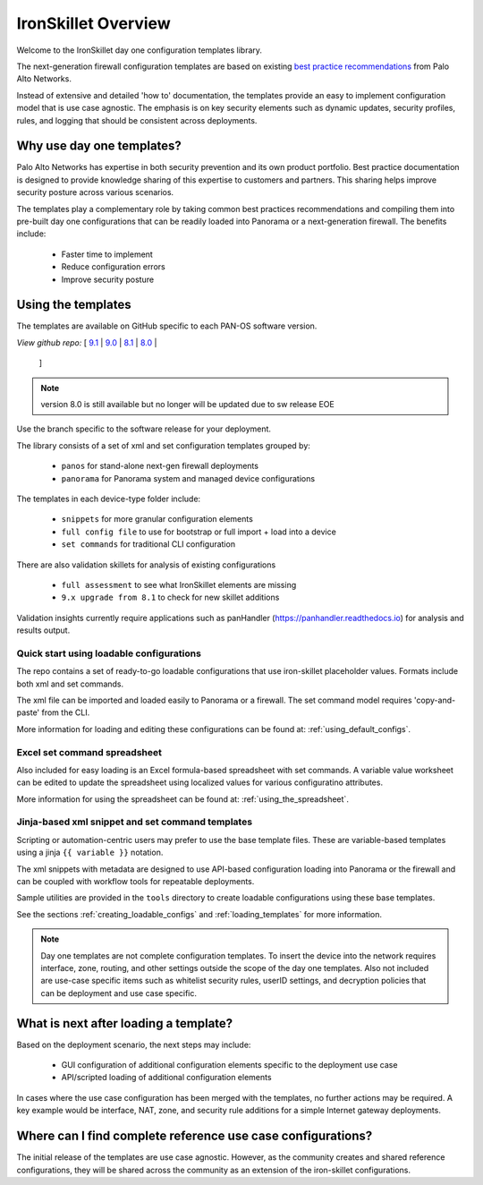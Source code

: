 IronSkillet Overview
=====================

Welcome to the IronSkillet day one configuration templates library.

The next-generation firewall configuration templates are based on existing `best practice recommendations`_
from Palo Alto Networks.

.. _best practice recommendations: https://www.paloaltonetworks.com/documentation/best-practices


Instead of extensive and detailed 'how to' documentation, the templates provide an easy to implement
configuration model that is use case agnostic.
The emphasis is on key security elements such as dynamic updates, security profiles, rules, and logging that
should be consistent across deployments.


Why use day one templates?
--------------------------

Palo Alto Networks has expertise in both security prevention and its own product portfolio. Best practice documentation
is designed to provide knowledge sharing of this expertise to customers and partners. This sharing helps improve security posture
across various scenarios.

The templates play a complementary role by taking common best practices recommendations and compiling them into pre-built
day one configurations that can be readily loaded into Panorama or a next-generation firewall. The benefits include:

    + Faster time to implement
    + Reduce configuration errors
    + Improve security posture


Using the templates
-------------------

The templates are available on GitHub specific to each PAN-OS software version.

`View github repo:` [
`9.1 <https://github.com/PaloAltoNetworks/iron-skillet/blob/panos_v9.1>`_ |
`9.0 <https://github.com/PaloAltoNetworks/iron-skillet/blob/panos_v9.0>`_ |
`8.1 <https://github.com/PaloAltoNetworks/iron-skillet/blob/panos_v8.1>`_ |
`8.0 <https://github.com/PaloAltoNetworks/iron-skillet/blob/panos_v8.0>`_ |
 ]

.. Note::
    version 8.0 is still available but no longer will be updated due to sw release EOE

Use the branch specific to the software release for your deployment.

The library consists of a set of xml and set configuration templates grouped by:

    + ``panos`` for stand-alone next-gen firewall deployments
    + ``panorama`` for Panorama system and managed device configurations

The templates in each device-type folder include:

    + ``snippets`` for more granular configuration elements
    + ``full config file`` to use for bootstrap or full import + load into a device
    + ``set commands`` for traditional CLI configuration

There are also validation skillets for analysis of existing configurations

    + ``full assessment`` to see what IronSkillet elements are missing
    + ``9.x upgrade from 8.1`` to check for new skillet additions

Validation insights currently require applications such as panHandler (https://panhandler.readthedocs.io) for
analysis and results output.

Quick start using loadable configurations
^^^^^^^^^^^^^^^^^^^^^^^^^^^^^^^^^^^^^^^^^

The repo contains a set of ready-to-go loadable configurations that use iron-skillet placeholder values.
Formats include both xml and set commands.

The xml file can be imported and loaded easily to Panorama or a firewall. The set command model requires 'copy-and-paste'
from the CLI.

More information for loading and editing these configurations can be found at: :ref:`using_default_configs`.


Excel set command spreadsheet
^^^^^^^^^^^^^^^^^^^^^^^^^^^^^

Also included for easy loading is an Excel formula-based spreadsheet with set commands. A variable value worksheet can be
edited to update the spreadsheet using localized values for various configuratino attributes.

More information for using the spreadsheet can be found at: :ref:`using_the_spreadsheet`.



Jinja-based xml snippet and set command templates
^^^^^^^^^^^^^^^^^^^^^^^^^^^^^^^^^^^^^^^^^^^^^^^^^

Scripting or automation-centric users may prefer to use the base template files.
These are variable-based templates using a jinja ``{{ variable }}`` notation.

The xml snippets with metadata are designed to use API-based configuration loading into Panorama or the firewall and
can be coupled with workflow tools for repeatable deployments.

Sample utilities are provided in the ``tools`` directory to create loadable configurations using these base templates.

See the sections :ref:`creating_loadable_configs` and :ref:`loading_templates` for more information.


.. Note::
    Day one templates are not complete configuration templates. To insert the device into the network requires interface, zone, routing,
    and other settings outside the scope of the day one templates. Also not included are use-case specific items such as whitelist security rules,
    userID settings, and decryption policies that can be deployment and use case specific.


What is next after loading a template?
--------------------------------------

Based on the deployment scenario, the next steps may include:

    + GUI configuration of additional configuration elements specific to the deployment use case

    + API/scripted loading of additional configuration elements

In cases where the use case configuration has been merged with the templates, no further actions may be required.
A key example would be interface, NAT, zone, and security rule additions for a simple Internet gateway deployments.


Where can I find complete reference use case configurations?
------------------------------------------------------------

The initial release of the templates are use case agnostic.
However, as the community creates and shared reference configurations, they will be shared across the community
as an extension of the iron-skillet configurations.
